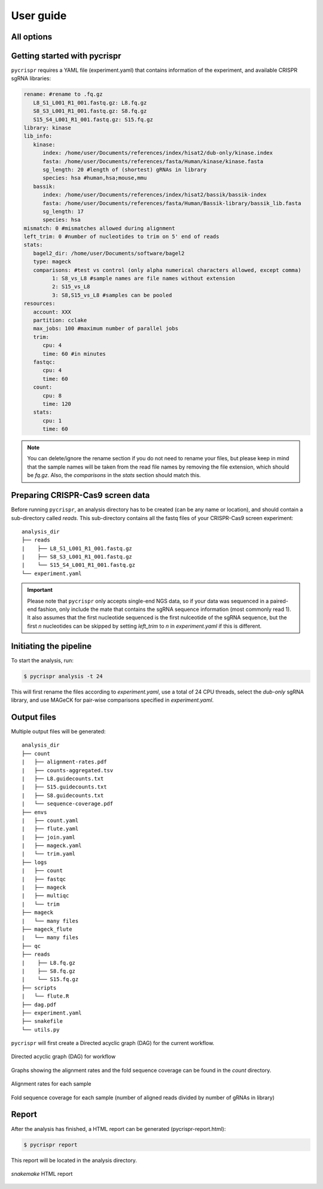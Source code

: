 User guide
************

All options
-------------

.. click:: pycrispr.scripts.pycrispr:analysis
   :prog: pycrispr analysis
   :nested: full

.. click:: pycrispr.scripts.pycrispr:report
   :prog: pycrispr report
   :nested: full

Getting started with pycrispr
------------------------------------
``pycrispr`` requires a YAML file (experiment.yaml) that contains information of the experiment, and available CRISPR sgRNA libraries:

.. code-block:: yaml

   rename: #rename to .fq.gz
      L8_S1_L001_R1_001.fastq.gz: L8.fq.gz
      S8_S3_L001_R1_001.fastq.gz: S8.fq.gz
      S15_S4_L001_R1_001.fastq.gz: S15.fq.gz
   library: kinase
   lib_info:
      kinase:
         index: /home/user/Documents/references/index/hisat2/dub-only/kinase.index
         fasta: /home/user/Documents/references/fasta/Human/kinase/kinase.fasta
         sg_length: 20 #length of (shortest) gRNAs in library
         species: hsa #human,hsa;mouse,mmu 
      bassik:
         index: /home/user/Documents/references/index/hisat2/bassik/bassik-index
         fasta: /home/user/Documents/references/fasta/Human/Bassik-library/bassik_lib.fasta
         sg_length: 17
         species: hsa
   mismatch: 0 #mismatches allowed during alignment
   left_trim: 0 #number of nucleotides to trim on 5' end of reads
   stats: 
      bagel2_dir: /home/user/Documents/software/bagel2
      type: mageck
      comparisons: #test vs control (only alpha numerical characters allowed, except comma)
            1: S8_vs_L8 #sample names are file names without extension
            2: S15_vs_L8
            3: S8,S15_vs_L8 #samples can be pooled
   resources:
      account: XXX
      partition: cclake
      max_jobs: 100 #maximum number of parallel jobs
      trim:
         cpu: 4
         time: 60 #in minutes
      fastqc:
         cpu: 4
         time: 60
      count:
         cpu: 8
         time: 120
      stats:
         cpu: 1
         time: 60

.. note:: You can delete/ignore the rename section if you do not need to rename your files, but please keep in mind that the sample names will be taken from the read file names by removing the file extension, which should be *fq.gz*. Also, the *comparisons* in the *stats* section should match this.


Preparing CRISPR-Cas9 screen data
------------------------------------
Before running ``pycrispr``, an analysis directory has to be created (can be any name or location), and should contain a sub-directory called *reads*. This sub-directory contains all the fastq files of your CRISPR-Cas9 screen experiment::

   analysis_dir
   ├── reads
   | 	├── L8_S1_L001_R1_001.fastq.gz
   | 	├── S8_S3_L001_R1_001.fastq.gz
   | 	└── S15_S4_L001_R1_001.fastq.gz
   └── experiment.yaml 


.. important:: Please note that ``pycrispr`` only accepts single-end NGS data, so if your data was sequenced in a paired-end fashion, only include the mate that contains the sgRNA sequence information (most commonly read 1). It also assumes that the first nucleotide sequenced is the first nulceotide of the sgRNA sequence, but the first *n* nucleotides can be skipped by setting `left_trim` to *n* in `experiment.yaml` if this is different.


Initiating the pipeline
------------------------------------
To start the analysis, run:

.. code-block:: console

   $ pycrispr analysis -t 24

This will first rename the files according to *experiment.yaml*, use a total of 24 CPU threads, select the *dub-only* sgRNA library, and use MAGeCK for pair-wise comparisons specified in *experiment.yaml*. 


Output files
------------------------------------

Multiple output files will be generated::

   analysis_dir
   ├── count
   |   ├── alignment-rates.pdf
   |   ├── counts-aggregated.tsv
   |   ├── L8.guidecounts.txt
   |   ├── S15.guidecounts.txt
   |   ├── S8.guidecounts.txt
   |   └── sequence-coverage.pdf
   ├── envs
   |   ├── count.yaml
   |   ├── flute.yaml
   |   ├── join.yaml
   |   ├── mageck.yaml
   |   └── trim.yaml
   ├── logs
   |   ├── count
   |   ├── fastqc
   |   ├── mageck
   |   ├── multiqc
   |   └── trim
   ├── mageck
   |   └── many files
   ├── mageck_flute
   |   └── many files
   ├── qc
   ├── reads
   | 	├── L8.fq.gz
   | 	├── S8.fq.gz
   | 	└── S15.fq.gz
   ├── scripts
   |   └── flute.R
   ├── dag.pdf
   ├── experiment.yaml
   ├── snakefile
   └── utils.py

``pycrispr`` will first create a Directed acyclic graph (DAG) for the current workflow.

.. figure:: dag.png
   :align: center

   Directed acyclic graph (DAG) for workflow

Graphs showing the alignment rates and the fold sequence coverage can be found in the *count* directory.

.. figure:: alignment-rates.png
   :align: center

   Alignment rates for each sample

.. figure:: sequence-coverage.png
   :align: center

   Fold sequence coverage for each sample (number of aligned reads divided by number of gRNAs in library)


Report
------------------------------------

After the analysis has finished, a HTML report can be generated (pycrispr-report.html):

.. code-block:: console

   $ pycrispr report

This report will be located in the analysis directory.

.. figure:: report.png
   :align: center

   `snakemake` HTML report


